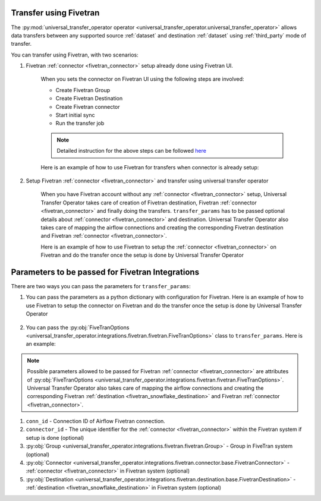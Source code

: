 .. _fivetran_integrations:

Transfer using Fivetran
~~~~~~~~~~~~~~~~~~~~~~~
The :py:mod:`universal_transfer_operator operator <universal_transfer_operator.universal_transfer_operator>` allows data transfers between any supported source :ref:`dataset` and destination :ref:`dataset` using :ref:`third_party` mode of transfer.


You can transfer using Fivetran, with two scenarios:

1. Fivetran :ref:`connector <fivetran_connector>` setup already done using Fivetran UI.

    When you sets the connector on Fivetran UI using the following steps are involved:

    * Create Fivetran Group
    * Create Fivetran Destination
    * Create Fivetran connector
    * Start initial sync
    * Run the transfer job

    .. note::
        Detailed instruction for the above steps can be followed `here <https://fivetran.com/docs/getting-started>`_

    Here is an example of how to use Fivetran for transfers when connector is already setup:

        .. literalinclude:: ../../../../example_dags/example_dag_fivetran.py
           :language: python
           :start-after: [START fivetran_transfer_with_setup]
           :end-before: [END fivetran_transfer_with_setup]


2. Setup Fivetran :ref:`connector <fivetran_connector>` and transfer using universal transfer operator

    When you have Fivetran account without any :ref:`connector <fivetran_connector>` setup, Universal Transfer Operator takes care of creation of Fivetran destination, Fivetran :ref:`connector <fivetran_connector>` and finally doing the transfers. ``transfer_params`` has to be passed optional details about :ref:`connector <fivetran_connector>` and destination. Universal Transfer Operator also takes care of mapping the airflow connections and creating the corresponding Fivetran destination and Fivetran :ref:`connector <fivetran_connector>`.

    Here is an example of how to use Fivetran to setup the :ref:`connector <fivetran_connector>` on Fivetran and do the transfer once the setup is done by Universal Transfer Operator

        .. literalinclude:: ../../../../example_dags/example_dag_fivetran.py
           :language: python
           :start-after: [START fivetran_transfer_without_setup]
           :end-before: [END fivetran_transfer_without_setup]

.. _fivetran_integrations_parameters:

Parameters to be passed for Fivetran Integrations
~~~~~~~~~~~~~~~~~~~~~~~~~~~~~~~~~~~~~~~~~~~~~~~~~~
There are two ways you can pass the parameters for ``transfer_params``:

1. You can pass the parameters as a python dictionary with configuration for Fivetran. Here is an example of how to use Fivetran to setup the connector on Fivetran and do the transfer once the setup is done by Universal Transfer Operator

    .. literalinclude:: ../../../../example_dags/example_dag_fivetran.py
       :language: python
       :start-after: [START fivetran_transfer_without_setup]
       :end-before: [END fivetran_transfer_without_setup]

2. You can pass the :py:obj:`FiveTranOptions <universal_transfer_operator.integrations.fivetran.fivetran.FiveTranOptions>` class to ``transfer_params``. Here is an example:

    .. literalinclude:: ../../../../example_dags/example_dag_fivetran.py
       :language: python
       :start-after: [START fivetran_transfer_with_setup]
       :end-before: [END fivetran_transfer_with_setup]

.. note::
    Possible parameters allowed to be passed for Fivetran :ref:`connector <fivetran_connector>` are attributes of :py:obj:`FiveTranOptions <universal_transfer_operator.integrations.fivetran.fivetran.FiveTranOptions>`. Universal Transfer Operator also takes care of mapping the airflow connections and creating the corresponding Fivetran :ref:`destination <fivetran_snowflake_destination>` and Fivetran :ref:`connector <fivetran_connector>`.

1. ``conn_id`` - Connection ID of Airflow Fivetran connection.
2. ``connector_id`` - The unique identifier for the :ref:`connector <fivetran_connector>` within the Fivetran system if setup is done (optional)
3. :py:obj:`Group <universal_transfer_operator.integrations.fivetran.fivetran.Group>` - Group in FiveTran system (optional)
4. :py:obj:`Connector <universal_transfer_operator.integrations.fivetran.connector.base.FivetranConnector>` - :ref:`connector <fivetran_connector>` in Fivetran system (optional)
5. :py:obj:`Destination <universal_transfer_operator.integrations.fivetran.destination.base.FivetranDestination>` - :ref:`destination <fivetran_snowflake_destination>` in Fivetran system (optional)
